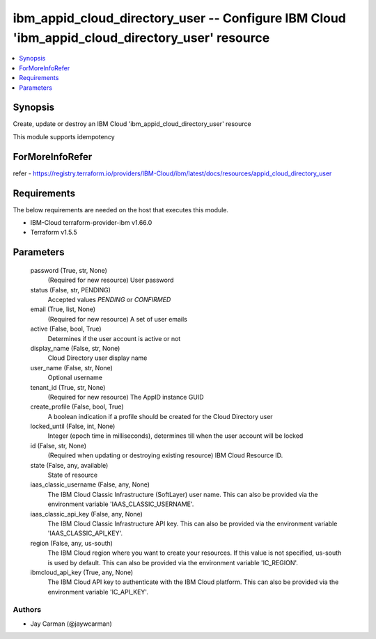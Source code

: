 
ibm_appid_cloud_directory_user -- Configure IBM Cloud 'ibm_appid_cloud_directory_user' resource
===============================================================================================

.. contents::
   :local:
   :depth: 1


Synopsis
--------

Create, update or destroy an IBM Cloud 'ibm_appid_cloud_directory_user' resource

This module supports idempotency


ForMoreInfoRefer
----------------
refer - https://registry.terraform.io/providers/IBM-Cloud/ibm/latest/docs/resources/appid_cloud_directory_user

Requirements
------------
The below requirements are needed on the host that executes this module.

- IBM-Cloud terraform-provider-ibm v1.66.0
- Terraform v1.5.5



Parameters
----------

  password (True, str, None)
    (Required for new resource) User password


  status (False, str, PENDING)
    Accepted values `PENDING` or `CONFIRMED`


  email (True, list, None)
    (Required for new resource) A set of user emails


  active (False, bool, True)
    Determines if the user account is active or not


  display_name (False, str, None)
    Cloud Directory user display name


  user_name (False, str, None)
    Optional username


  tenant_id (True, str, None)
    (Required for new resource) The AppID instance GUID


  create_profile (False, bool, True)
    A boolean indication if a profile should be created for the Cloud Directory user


  locked_until (False, int, None)
    Integer (epoch time in milliseconds), determines till when the user account will be locked


  id (False, str, None)
    (Required when updating or destroying existing resource) IBM Cloud Resource ID.


  state (False, any, available)
    State of resource


  iaas_classic_username (False, any, None)
    The IBM Cloud Classic Infrastructure (SoftLayer) user name. This can also be provided via the environment variable 'IAAS_CLASSIC_USERNAME'.


  iaas_classic_api_key (False, any, None)
    The IBM Cloud Classic Infrastructure API key. This can also be provided via the environment variable 'IAAS_CLASSIC_API_KEY'.


  region (False, any, us-south)
    The IBM Cloud region where you want to create your resources. If this value is not specified, us-south is used by default. This can also be provided via the environment variable 'IC_REGION'.


  ibmcloud_api_key (True, any, None)
    The IBM Cloud API key to authenticate with the IBM Cloud platform. This can also be provided via the environment variable 'IC_API_KEY'.













Authors
~~~~~~~

- Jay Carman (@jaywcarman)

